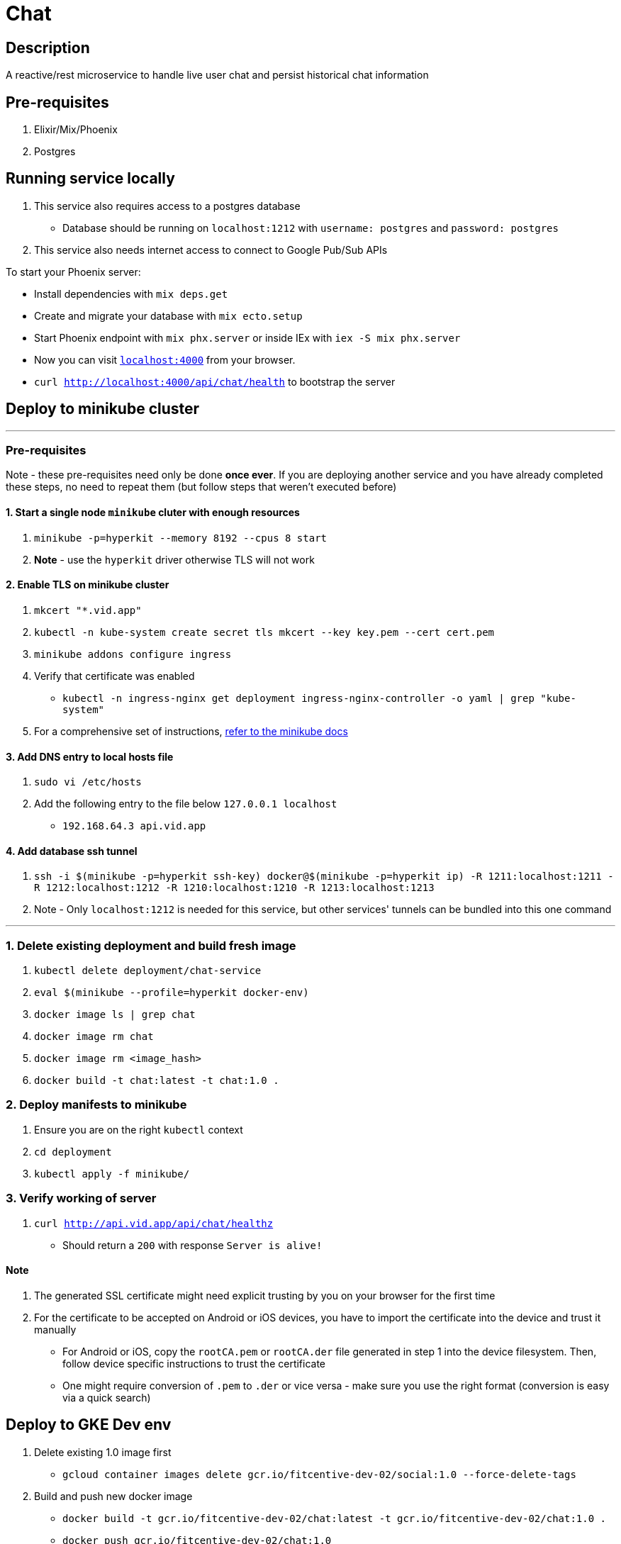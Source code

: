 = Chat

== Description
A reactive/rest microservice to handle live user chat and persist historical chat information

== Pre-requisites
1. Elixir/Mix/Phoenix
2. Postgres

== Running service locally
1. This service also requires access to a postgres database
- Database should be running on `localhost:1212` with `username: postgres` and `password: postgres`
2. This service also needs internet access to connect to Google Pub/Sub APIs

To start your Phoenix server:

* Install dependencies with `mix deps.get`
* Create and migrate your database with `mix ecto.setup`
* Start Phoenix endpoint with `mix phx.server` or inside IEx with `iex -S mix phx.server`
* Now you can visit http://localhost:4000[`localhost:4000`] from your browser.
* `curl http://localhost:4000/api/chat/health` to bootstrap the server


== Deploy to minikube cluster

'''

=== Pre-requisites
Note - these pre-requisites need only be done **once ever**. If you are deploying another service and you have already completed these steps, no need to repeat them (but follow steps that weren't executed before)

==== 1. Start a single node `minikube` cluter with enough resources
1. `minikube -p=hyperkit --memory 8192 --cpus 8 start`
2.  **Note** - use the `hyperkit` driver otherwise TLS will not work

==== 2. Enable TLS on minikube cluster
1. `mkcert "*.vid.app"`
2. `kubectl -n kube-system create secret tls mkcert --key key.pem --cert cert.pem`
3. `minikube addons configure ingress`
4. Verify that certificate was enabled
- `kubectl -n ingress-nginx get deployment ingress-nginx-controller -o yaml | grep "kube-system"`
5. For a comprehensive set of instructions, https://minikube.sigs.k8s.io/docs/tutorials/custom_cert_ingress/[refer to the minikube docs]

==== 3. Add DNS entry to local hosts file
1. `sudo vi /etc/hosts`
2. Add the following entry to the file below `127.0.0.1     localhost`
- `192.168.64.3 api.vid.app`

==== 4. Add database ssh tunnel
1. `ssh -i $(minikube -p=hyperkit ssh-key) docker@$(minikube -p=hyperkit ip) -R 1211:localhost:1211 -R 1212:localhost:1212 -R 1210:localhost:1210 -R 1213:localhost:1213`
2. Note - Only `localhost:1212` is needed for this service, but other services' tunnels can be bundled into this one command

'''

=== 1. Delete existing deployment and build fresh image
1. `kubectl delete deployment/chat-service`
2. `eval $(minikube --profile=hyperkit docker-env)`
3. `docker image ls | grep chat`
4. `docker image rm chat`
5. `docker image rm <image_hash>`
6. `docker build -t chat:latest -t chat:1.0 .`


=== 2. Deploy manifests to minikube
1. Ensure you are on the right `kubectl` context
2. `cd deployment`
3. `kubectl apply -f minikube/`

=== 3. Verify working of server
1. `curl http://api.vid.app/api/chat/healthz`
- Should return a `200` with response `Server is alive!`


==== Note
1. The generated SSL certificate might need explicit trusting by you on your browser for the first time
2. For the certificate to be accepted on Android or iOS devices, you have to import the certificate into the device and trust it manually
- For Android or iOS, copy the `rootCA.pem` or `rootCA.der` file generated in step 1 into the device filesystem. Then, follow device specific instructions to trust the certificate
- One might require conversion of `.pem` to `.der` or vice versa - make sure you use the right format (conversion is easy via a quick search)

== Deploy to GKE Dev env
1. Delete existing 1.0 image first
- `gcloud container images delete gcr.io/fitcentive-dev-02/social:1.0 --force-delete-tags`
2. Build and push new docker image
    - `docker build -t gcr.io/fitcentive-dev-02/chat:latest -t gcr.io/fitcentive-dev-02/chat:1.0 .`
    - `docker push gcr.io/fitcentive-dev-02/chat:1.0`
3. Ensure you are on the right `kubectl` context
4. `cd deployment`
5. `kubectl apply -f gke-dev-env`


== Learn more

* Official website: https://www.phoenixframework.org/
* Guides: https://hexdocs.pm/phoenix/overview.html
* Docs: https://hexdocs.pm/phoenix
* Forum: https://elixirforum.com/c/phoenix-forum
* Source: https://github.com/phoenixframework/phoenix

Ready to run in production? Please https://hexdocs.pm/phoenix/deployment.html[check our deployment guides].

